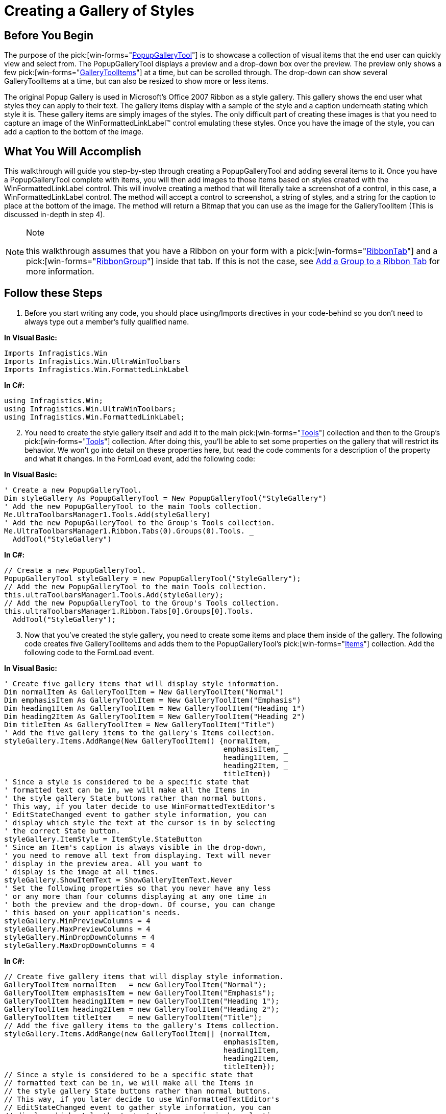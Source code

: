 ﻿////

|metadata|
{
    "name": "wintoolbarsmanager-creating-a-gallery-of-styles",
    "controlName": ["WinToolbarsManager"],
    "tags": ["Styling"],
    "guid": "{75D5417A-3380-41E2-85F9-D9712F7C30AF}",  
    "buildFlags": [],
    "createdOn": "2006-06-10T10:52:25Z"
}
|metadata|
////

= Creating a Gallery of Styles

== Before You Begin

The purpose of the  pick:[win-forms="link:{ApiPlatform}win.ultrawintoolbars{ApiVersion}~infragistics.win.ultrawintoolbars.popupgallerytool.html[PopupGalleryTool]"]  is to showcase a collection of visual items that the end user can quickly view and select from. The PopupGalleryTool displays a preview and a drop-down box over the preview. The preview only shows a few  pick:[win-forms="link:{ApiPlatform}win.ultrawintoolbars{ApiVersion}~infragistics.win.ultrawintoolbars.gallerytoolitem.html[GalleryToolItems]"]  at a time, but can be scrolled through. The drop-down can show several GalleryToolItems at a time, but can also be resized to show more or less items.

The original Popup Gallery is used in Microsoft's Office 2007 Ribbon as a style gallery. This gallery shows the end user what styles they can apply to their text. The gallery items display with a sample of the style and a caption underneath stating which style it is. These gallery items are simply images of the styles. The only difficult part of creating these images is that you need to capture an image of the WinFormattedLinkLabel™ control emulating these styles. Once you have the image of the style, you can add a caption to the bottom of the image.

== What You Will Accomplish

This walkthrough will guide you step-by-step through creating a PopupGalleryTool and adding several items to it. Once you have a PopupGalleryTool complete with items, you will then add images to those items based on styles created with the WinFormattedLinkLabel control. This will involve creating a method that will literally take a screenshot of a control, in this case, a WinFormattedLinkLabel control. The method will accept a control to screenshot, a string of styles, and a string for the caption to place at the bottom of the image. The method will return a Bitmap that you can use as the image for the GalleryToolItem (This is discussed in-depth in step 4).

.Note
[NOTE]
====
this walkthrough assumes that you have a Ribbon on your form with a  pick:[win-forms="link:{ApiPlatform}win.ultrawintoolbars{ApiVersion}~infragistics.win.ultrawintoolbars.ribbontab.html[RibbonTab]"]  and a  pick:[win-forms="link:{ApiPlatform}win.ultrawintoolbars{ApiVersion}~infragistics.win.ultrawintoolbars.ribbongroup.html[RibbonGroup]"]  inside that tab. If this is not the case, see link:wintoolbarsmanager-add-a-group-to-a-ribbon-tab.html[Add a Group to a Ribbon Tab] for more information.
====

== Follow these Steps

[start=1]
. Before you start writing any code, you should place using/Imports directives in your code-behind so you don't need to always type out a member's fully qualified name.

*In Visual Basic:*

----
Imports Infragistics.Win
Imports Infragistics.Win.UltraWinToolbars
Imports Infragistics.Win.FormattedLinkLabel
----

*In C#:*

----
using Infragistics.Win;
using Infragistics.Win.UltraWinToolbars;
using Infragistics.Win.FormattedLinkLabel;
----

[start=2]
. You need to create the style gallery itself and add it to the main  pick:[win-forms="link:{ApiPlatform}win.ultrawintoolbars{ApiVersion}~infragistics.win.ultrawintoolbars.toolscollection.html[Tools]"]  collection and then to the Group's  pick:[win-forms="link:{ApiPlatform}win.ultrawintoolbars{ApiVersion}~infragistics.win.ultrawintoolbars.ribbongroup~tools.html[Tools]"]  collection. After doing this, you'll be able to set some properties on the gallery that will restrict its behavior. We won't go into detail on these properties here, but read the code comments for a description of the property and what it changes. In the FormLoad event, add the following code:

*In Visual Basic:*

----
' Create a new PopupGalleryTool.
Dim styleGallery As PopupGalleryTool = New PopupGalleryTool("StyleGallery")
' Add the new PopupGalleryTool to the main Tools collection.
Me.UltraToolbarsManager1.Tools.Add(styleGallery)
' Add the new PopupGalleryTool to the Group's Tools collection.
Me.UltraToolbarsManager1.Ribbon.Tabs(0).Groups(0).Tools. _
  AddTool("StyleGallery")
----

*In C#:*

----
// Create a new PopupGalleryTool.
PopupGalleryTool styleGallery = new PopupGalleryTool("StyleGallery");
// Add the new PopupGalleryTool to the main Tools collection.
this.ultraToolbarsManager1.Tools.Add(styleGallery);
// Add the new PopupGalleryTool to the Group's Tools collection.
this.ultraToolbarsManager1.Ribbon.Tabs[0].Groups[0].Tools.
  AddTool("StyleGallery");
----

[start=3]
. Now that you've created the style gallery, you need to create some items and place them inside of the gallery. The following code creates five GalleryToolItems and adds them to the PopupGalleryTool's  pick:[win-forms="link:{ApiPlatform}win.ultrawintoolbars{ApiVersion}~infragistics.win.ultrawintoolbars.gallerytoolitemcollection.html[Items]"]  collection. Add the following code to the FormLoad event.

*In Visual Basic:*

----
' Create five gallery items that will display style information.
Dim normalItem As GalleryToolItem = New GalleryToolItem("Normal")
Dim emphasisItem As GalleryToolItem = New GalleryToolItem("Emphasis")
Dim heading1Item As GalleryToolItem = New GalleryToolItem("Heading 1")
Dim heading2Item As GalleryToolItem = New GalleryToolItem("Heading 2")
Dim titleItem As GalleryToolItem = New GalleryToolItem("Title")
' Add the five gallery items to the gallery's Items collection.
styleGallery.Items.AddRange(New GalleryToolItem() {normalItem, _
                                                   emphasisItem, _
                                                   heading1Item, _
                                                   heading2Item, _
                                                   titleItem})
' Since a style is considered to be a specific state that 
' formatted text can be in, we will make all the Items in 
' the style gallery State buttons rather than normal buttons.
' This way, if you later decide to use WinFormattedTextEditor's
' EditStateChanged event to gather style information, you can
' display which style the text at the cursor is in by selecting
' the correct State button.
styleGallery.ItemStyle = ItemStyle.StateButton
' Since an Item's caption is always visible in the drop-down, 
' you need to remove all text from displaying. Text will never
' display in the preview area. All you want to
' display is the image at all times.
styleGallery.ShowItemText = ShowGalleryItemText.Never
' Set the following properties so that you never have any less
' or any more than four columns displaying at any one time in 
' both the preview and the drop-down. Of course, you can change
' this based on your application's needs.
styleGallery.MinPreviewColumns = 4
styleGallery.MaxPreviewColumns = 4
styleGallery.MinDropDownColumns = 4
styleGallery.MaxDropDownColumns = 4
----

*In C#:*

----
// Create five gallery items that will display style information.
GalleryToolItem normalItem   = new GalleryToolItem("Normal");
GalleryToolItem emphasisItem = new GalleryToolItem("Emphasis");
GalleryToolItem heading1Item = new GalleryToolItem("Heading 1");
GalleryToolItem heading2Item = new GalleryToolItem("Heading 2");
GalleryToolItem titleItem    = new GalleryToolItem("Title");
// Add the five gallery items to the gallery's Items collection.
styleGallery.Items.AddRange(new GalleryToolItem[] {normalItem,
                                                   emphasisItem,
                                                   heading1Item,
                                                   heading2Item,
                                                   titleItem});
// Since a style is considered to be a specific state that 
// formatted text can be in, we will make all the Items in 
// the style gallery State buttons rather than normal buttons.
// This way, if you later decide to use WinFormattedTextEditor's
// EditStateChanged event to gather style information, you can
// display which style the text at the cursor is in by selecting
// the correct State button.
styleGallery.ItemStyle = ItemStyle.StateButton;
// Since an Item's caption is always visible in the drop-down,
// you need to remove all text from displaying. Text will never
// display in the preview area. All you want to
// display is the image at all times.
styleGallery.ShowItemText = ShowGalleryItemText.Never;
// Set the following properties so that you never have any less
// or any more than four columns displaying at any one time in 
// both the preview and the drop-down. Of course, you can change
// this based on your application's needs.
styleGallery.MinPreviewColumns = 4;
styleGallery.MaxPreviewColumns = 4;
styleGallery.MinDropDownColumns = 4;
styleGallery.MaxDropDownColumns = 4;
----

[start=4]
. Before you go any further, you need to create the screen shot method that we spoke of earlier in the What You Will Accomplish section. This method will perform two tasks: screen shot a WinFormattedLinkLabel, and add a caption to the bottom of that screen shot. The first task of capturing a screen shot is fairly straight-forward:

.. Create a new Bitmap object to hold the image information.
.. Create a Graphics object from the Bitmap to hand off to a Paint event.
.. Raise a Paint event for the WinFormattedLinkLabel control that will paint the control inside the Bitmap using the Graphics object.

The next task the method will perform is drawing a caption at the bottom of the image. You can do this by invoking the DrawString method off the Graphics object created in the task above. The particular overload for the DrawString method that you will use accepts five arguments:

** *string* – Simply, the line of text you'd like to draw.
** *System.Drawing.Font* – A Font object that defines certain characteristics of the text such as font family, size, and style.
** *System.Drawing.Brush* – Think of the brush as a painters brush. You can only paint one color at a time with it. You determine the color of the text here.
** *System.Drawing.RectangleF* – This rectangle defines where the text will be placed on the image. Its arguments include the location of the rectangle as well as its size.
** *System.Drawing.StringFormat* - You can define text formatting characteristics such as line alignment and spacing.

After the FormLoad event, add the following code:

*In Visual Basic:*

----
Dim styleImage As New UltraFormattedLinkLabel()
Private Function PaintControl(ByVal control As Control, _
                              ByVal text As String, _
                              ByVal caption As String) As Bitmap
	'********************** *
	'** Paint the Control * *
	'********************** *
	' The Style of the text.
	Me.styleImage.Value = Text
	' Create a new Bitmap with the dimensions of the control that we
	' pass into the method. In this case, the WinFormattedLinkLabel.
	Dim bmp As Bitmap = New Bitmap(Control.Width, Control.Height)
	' Create a Graphics object from the Bitmap above.
	Dim g As Graphics = Graphics.FromImage(bmp)
	' Invoke the Paint event for the WinFormattedLinkLabel control.
	' This method will paint the control in the Bitmap with the 
	' Graphics object. 
	Me.InvokePaint(control, New PaintEventArgs(g, _
	  New Rectangle(Point.Empty, bmp.Size)))
	'********************** *
	'** Paint the Caption * *
	'********************** *
	' Create a Font object to define the font-face and font-size
	Dim font As Font = New Font("Verdana", 8)
	' Create a Brush object to define the color of the text.
	Dim brush As SolidBrush = New SolidBrush(Color.Gray)
	' Create a RectangleF object. This rectangle is defined by a location,
	' and a size. The location (PointF) of the rectangle is where the
	' system will place its upper left corner. The size (SizeF) is just
	' width and height in pixels.
	Dim rect As RectangleF = New RectangleF(New PointF(1, 33), New SizeF(64, 15))
	' create a new StringFormat object. We're going to use this object
	' to center the text in the rectangle.
	Dim stringFormat As StringFormat = New StringFormat()
	stringFormat.Alignment = StringAlignment.Center
	' The DrawString method is going to take all those parameters
	' that we just created and draw the caption (the string parameter
	' passed into the PaintControl method)
	g.DrawString(caption, font, brush, rect, stringFormat)
	Return bmp
End Function
----

*In C#:*

----
UltraFormattedLinkLabel styleImage = new UltraFormattedLinkLabel();
private Bitmap PaintControl(Control control, string text, string caption)
{
	//********************** *
	//** Paint the Control * *
	//********************** *
	// The Style of the text.
	this.styleImage.Value = text;
	// Create a new Bitmap with the dimensions of the control that we
	// pass into the method. In this case, the WinFormattedLinkLabel.
	Bitmap bmp = new Bitmap(control.Width, control.Height);
	// Create a Graphics object from the Bitmap above.
	Graphics g = Graphics.FromImage(bmp);
	// Invoke the Paint event for the WinFormattedLinkLabel control.
	// This method will paint the control in the Bitmap with the 
	// Graphics object. 
	this.InvokePaint(control, new PaintEventArgs(g, 
	  new Rectangle(Point.Empty, bmp.Size)));
	//********************** *
	//** Paint the Caption * *
	//********************** *
	// Create a Font object to define the font-face and font-size
	Font font = new Font("Verdana", 8);
	// Create a Brush object to define the color of the text.
	SolidBrush brush = new SolidBrush(Color.Gray);
	// Create a RectangleF object. This rectangle is defined by a location,
	// and a size. The location (PointF) of the rectangle is where the
	// system will place its upper left corner. The size (SizeF) is just
	// width and height in pixels.
	RectangleF rect = new RectangleF(new PointF(1,33), new SizeF(64,15));
	// create a new StringFormat object. We're going to use this object
	// to center the text in the rectangle.
	StringFormat stringFormat = new StringFormat();
	stringFormat.Alignment = StringAlignment.Center;
	// The DrawString method is going to take all those parameters
	// that we just created and draw the caption (the string parameter
	// passed into the PaintControl method)
	g.DrawString(caption, font, brush, rect, stringFormat);
	return bmp;
}
----

You will also need to set a few properties on the WinFormattedLinkLabel control that we just instantiated. You will need to set its Size and its  pick:[win-forms="link:{ApiPlatform}win{ApiVersion}~infragistics.win.appearance~backcolor.html[BackColor]"] . Add the following code to the end of the FormLoad event:

*In Visual Basic:*

----
Me.styleImage.Size = New Size(64, 48)
Me.styleImage.Appearance.BackColor = Color.White
----

*In C#:*

----
this.styleImage.Size = new Size(64, 48);
this.styleImage.Appearance.BackColor = Color.White;
----

[start=5]
. Now that you have the means to capture an image of the control, you can set default values for the GalleryToolItems. Create a method that will set a string to a line of formatted text that the WinFormattedLinkLabel control can decipher. Then you can set the image of each GalleryToolItem to the PrintImage method (since it returns a Bitmap object). You will pass in three parameters:

.. The control to be painted (

[source]
----
this.styleImage/Me.styleImage
----

)
.. The formatted line of text to render
.. The caption to render at the bottom of the image.

Add the following code after the PaintControl method.

*In Visual Basic:*

----
Private Sub SetStyles()
	' Create an instance of the already existing PopupGalleryTool
	Dim styleGallery As PopupGalleryTool = _
	  Me.UltraToolbarsManager1.Ribbon.Tabs(0).Groups(0).Tools(0)
	' Create the formatted text for the normal GalleryToolItem
	Dim normalText As String = _
	  "<p style='height:56px; color:black; font-family:calibri; " & _
	  "text-smoothing-mode:antialias; font-size:12pt;" & _ 
	  "vertical-align:bottom;'>AaBbCcDdEeFfGg</p>"
	' Invoke the PaintControl for the normal GalleryToolItem
	' using the normal formatted text.
	styleGallery.Items(0).Settings.Appearance.Image = _
	  Me.PaintControl(Me.styleImage, normalText, "Normal")
	' emphasis GalleryToolItem
	Dim emphasisText As String = _
	  "<p style='color:black; font-style:italic; font-family:calibri;" & _ 
	  "text-smoothing-mode:antialias; font-size:12pt;" & _ 
	  "vertical-align:bottom;'>AaBbCcDdEeFfGg</p>"
	styleGallery.Items(1).Settings.Appearance.Image = _
	  Me.PaintControl(Me.styleImage, emphasisText, "Emphasis")
	' heading1 GalleryToolItem
	Dim heading1Text As String = _
	  "<p style='color:#1F497D; font-weight:bold; font-family:cambria;" & _ 
	  "text-smoothing-mode:antialias; font-size:14pt;" & _ 
	  "vertical-align:bottom;'>AaBbCcDdEeFfGg</p>"
	styleGallery.Items(2).Settings.Appearance.Image = _
	  Me.PaintControl(Me.styleImage, heading1Text, "Heading 1")
	' heading2 GalleryToolItem
	Dim heading2Text As String = _
	  "<p style='color:#4f81bd; font-weight:bold; font-family:cambria;" & _ 
	  "text-smoothing-mode:antialias; font-size:13pt;" & _
	  "vertical-align:bottom;'>AaBbCcDdEeFfGg</p>"
	styleGallery.Items(3).Settings.Appearance.Image = _
	  Me.PaintControl(Me.styleImage, heading2Text, "Heading 2")
	' title GalleryToolItem
	Dim titleText As String = _
	  "<p style='color:black; font-style:italic; font-family:cambria;" & _ 
	  "text-smoothing-mode:antialias; font-size:26pt;" & _
	  "vertical-align:bottom;'>AaBbCcDdEeFfGg</p>"
	styleGallery.Items(4).Settings.Appearance.Image = _
	  Me.PaintControl(Me.styleImage, titleText, "Title")
End Sub
----

*In C#:*

----
private void SetStyles()
{
	// Create the formatted text for the normal GalleryToolItem
	string normalText = 
	  "<p style='height:56px; color:black; font-family:calibri;" +
	  "text-smoothing-mode:antialias; font-size:12pt;" +
	  "vertical-align:bottom;'>AaBbCcDdEeFfGg</p>";
	// Invoke the PaintControl for the normal GalleryToolItem
	// using the normal formatted text.
	((PopupGalleryTool)this.ultraToolbarsManager1.Ribbon.Tabs[0].Groups[0].Tools[0]).Items[0].Settings.Appearance.Image = 
	  this.PaintControl(this.styleImage, normalText, "Normal");
	// emphasis GalleryToolItem
	string emphasisText = 
	  "<p style='color:black; font-style:italic; font-family:calibri;" +
	  "text-smoothing-mode:antialias; font-size:12pt;" +
	  "vertical-align:bottom;'>AaBbCcDdEeFfGg</p>";
	((PopupGalleryTool)this.ultraToolbarsManager1.Ribbon.Tabs[0].Groups[0].Tools[0]).Items[1].Settings.Appearance.Image = 
	  this.PaintControl(this.styleImage, emphasisText, "Emphasis");
	// heading1 GalleryToolItem
	string heading1Text =
	  "<p style='color:#1F497D; font-weight:bold; font-family:cambria;" +
	  "text-smoothing-mode:antialias; font-size:14pt;" +
	  "vertical-align:bottom;'>AaBbCcDdEeFfGg</p>";
	((PopupGalleryTool)this.ultraToolbarsManager1.Ribbon.Tabs[0].Groups[0].Tools[0]).Items[2].Settings.Appearance.Image =
	  this.PaintControl(this.styleImage, heading1Text, "Heading 1");
	// heading2 GalleryToolItem
	string heading2Text =
	  "<p style='color:#4f81bd; font-weight:bold; font-family:cambria;" +
	  "text-smoothing-mode:antialias; font-size:13pt;" +
	  "vertical-align:bottom;'>AaBbCcDdEeFfGg</p>";
	((PopupGalleryTool)this.ultraToolbarsManager1.Ribbon.Tabs[0].Groups[0].Tools[0]).Items[3].Settings.Appearance.Image =
	  this.PaintControl(this.styleImage, heading2Text, "Heading 2");
	// title GalleryToolItem
	string titleText =
	  "<p style='color:black; font-style:italic; font-family:cambria;" +
	  "text-smoothing-mode:antialias; font-size:26pt;" +
	  "vertical-align:bottom;'>AaBbCcDdEeFfGg</p>";
	((PopupGalleryTool)this.ultraToolbarsManager1.Ribbon.Tabs[0].Groups[0].Tools[0]).Items[4].Settings.Appearance.Image =
	  this.PaintControl(this.styleImage, titleText, "Title");
}
----

Now that you created the SetStyles method, you need to call it in the FormLoad event. Add the following code to the end of the FormLoad event:

*In Visual Basic:*

----
Me.SetStyles()
----

*In C#:*

----
this.SetStyles();
----

[start=6]
. Run the application and you will see the styles gallery with four items in the preview. These items should have formatted text in them as well as a caption on the bottom. If you don't see anything at first, it may be that your window isn't wide enough to view the preview. Expand the window until you can see the preview.

image::images/WinToolbarsManager_Creating_a_Gallery_of_Styles_01.png[creating a gallery of styles using the popupgallery tool]